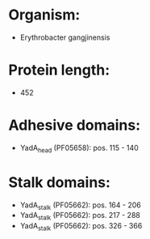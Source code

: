 * Organism:
- Erythrobacter gangjinensis
* Protein length:
- 452
* Adhesive domains:
- YadA_head (PF05658): pos. 115 - 140
* Stalk domains:
- YadA_stalk (PF05662): pos. 164 - 206
- YadA_stalk (PF05662): pos. 217 - 288
- YadA_stalk (PF05662): pos. 326 - 366

